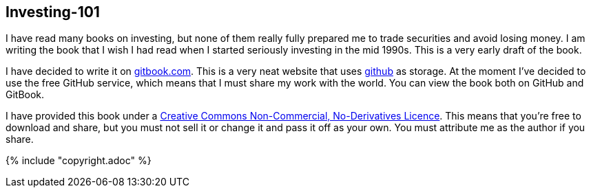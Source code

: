 [[investing-101]]
Investing-101
-------------

I have read many books on investing, but none of them really fully prepared me to trade securities and avoid losing money.
I am writing the book that I wish I had read when I started seriously investing in the mid 1990s.
This is a very early draft of the book. 

I have decided to write it on  http://www.gitbook.com[gitbook.com]. 
This is a very neat website that uses http://www.github.com[github] as storage.
At the moment I've decided to use the free GitHub service, which means that I must share my 
work with the world. You can view the book both on GitHub and GitBook. 

I have provided this book under a 
https://creativecommons.org/licenses/by-nc-nd/4.0/[Creative Commons
Non-Commercial, No-Derivatives Licence]. This means that you’re free to
download and share, but you must not sell it or change it and pass it
off as your own. You must attribute me as the author if you share.

{% include "copyright.adoc" %}

// doesn't work! include::copyright.adoc[]
